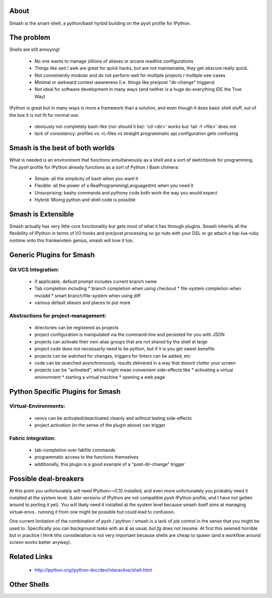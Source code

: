 =====
About
=====

Smash is the smart-shell, a python/bash hyrbid building on the pysh profile for IPython.

===========
The problem
===========

Shells are still annoying!

  * No one wants to manage zillions of aliases or arcane readline configurations
  * Things like sed / awk are great for quick hacks, but are not maintainable, they get obscure really quick.
  * Not conveniently modular and do not perform well for multiple projects / multiple use-cases
  * Minimal or awkward context-awareness (i.e. things like pre/post "dir-change" triggers)
  * Not ideal for software development in many ways (and neither is a huge do-everything IDE the True Way)

IPython is great but in many ways is more a framework than a solution, and even though
it does basic shell stuff, out of the box it is not fit for normal use.

  * obviously not completely bash-like (nor should it be): 'cd <dir>' works but 'tail -f <file>' does not
  * lack of consistency: profiles vs. rc-files vs straight programmatic api configuration gets confusing

================================
Smash is the best of both worlds
================================

What is needed is an environment that functions simultaneously as a shell and a sort of sketchbook
for programming.  The `pysh` profile for IPython already functions as a sort of Python / Bash chimera:

  * Simple: all the simplicity of bash when you want it
  * Flexible: all the power of a RealProgrammingLanguage(tm) when you need it
  * Unsurprising: bashy commands and pythony code both work the way you would expect
  * Hybrid: Mixing python and shell code is possible

===================
Smash is Extensible
===================

Smash actually has very little core functionality but gets most of what it has through plugins.
Smash inherits all the flexibility of IPython in terms of I/O hooks and pre/post processing so go
nuts with your DSL or go attach a lisp-lua-ruby runtime onto this frankenstein genius, smash will
love it too.

=========================
Generic Plugins for Smash
=========================

Git VCS Integration:
--------------------
  * if applicable, default prompt includes current branch name
  * Tab completion including
    * branch completion when using checkout
    * file-system completion when mv/add
    * smart branch/file-system when using diff
  * various default aliases and places to put more

Abstractions for project-management:
------------------------------------
  * directories can be registered as projects
  * project configuration is manipulated via the command-line and persisted for you with JSON
  * projects can activate their own alias groups that are not shared by the shell at large
  * project code does not necessarily need to be python, but if it is you get sweet benefits
  * projects can be watched for changes, triggers for linters can be added, etc
  * code can be searched asynchronously, results delivered in a way that doesnt clutter your screen
  * projects can be "activated", which might mean convenient side-effects like
    * activating a virtual environment
    * starting a virtual machine
    * opening a web page


=================================
Python Specific Plugins for Smash
=================================

Virtual-Environments:
---------------------
  * venvs can be activated/deactivated cleanly and without lasting side-effects
  * project activation (in the sense of the plugin above) can trigger

Fabric integration:
-------------------
  * tab-completion over fabfile commands
  * programmatic access to the functions themselves
  * additionally, this plugin is a good example of a "post-dir-change" trigger

======================
Possible deal-breakers
======================

At this point you unfortunately will need IPython==0.10 installed, and even more unfortunately
you probably need it installed at the system level.  (Later versions of IPython are not compatible
`pysh` IPython profile, and I have not gotten around to porting it yet).  You will likely need it
installed at the system level because smash itself aims at managing virtual-envs.. running it from
one might be possible but could lead to confusion.

One current limitation of the combination of pysh / ipython / smash is a lack of job control
in the sense that you might be used to.  Specifically you can background tasks with an `&` as
usual, but `fg` does not resume.  At first this seemed horrible but in practice I think this
consideration is not very important because shells are cheap to spawn (and a workflow around
`screen` works better anyway).

=============
Related Links
=============

  * http://ipython.org/ipython-doc/dev/interactive/shell.html

============
Other Shells
============
